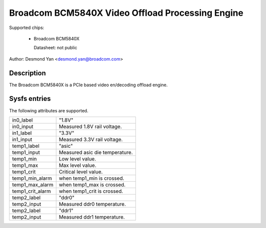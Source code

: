 .. SPDX-License-Identifier: GPL-2.0-only

Broadcom BCM5840X Video Offload Processing Engine
==================================================

Supported chips:

   * Broadcom BCM5840X

     Datasheet: not public

Author: Desmond Yan <desmond.yan@broadcom.com>

Description
-----------

The Broadcom BCM5840X is a PCIe based video en/decoding offload engine.

Sysfs entries
-------------

The following attributes are supported.

======================= ========================================================
in0_label		"1.8V"
in0_input		Measured 1.8V rail voltage.

in1_label		"3.3V"
in1_input		Measured 3.3V rail voltage.

temp1_label		"asic"
temp1_input		Measured asic die temperature.
temp1_min		Low level value.
temp1_max		Max level value.
temp1_crit		Critical level value.
temp1_min_alarm		when temp1_min is crossed.
temp1_max_alarm		when temp1_max is crossed.
temp1_crit_alarm	when temp1_crit is crossed.

temp2_label		"ddr0"
temp2_input		Measured ddr0 temperature.

temp2_label		"ddr1"
temp2_input		Measured ddr1 temperature.
======================= ========================================================

